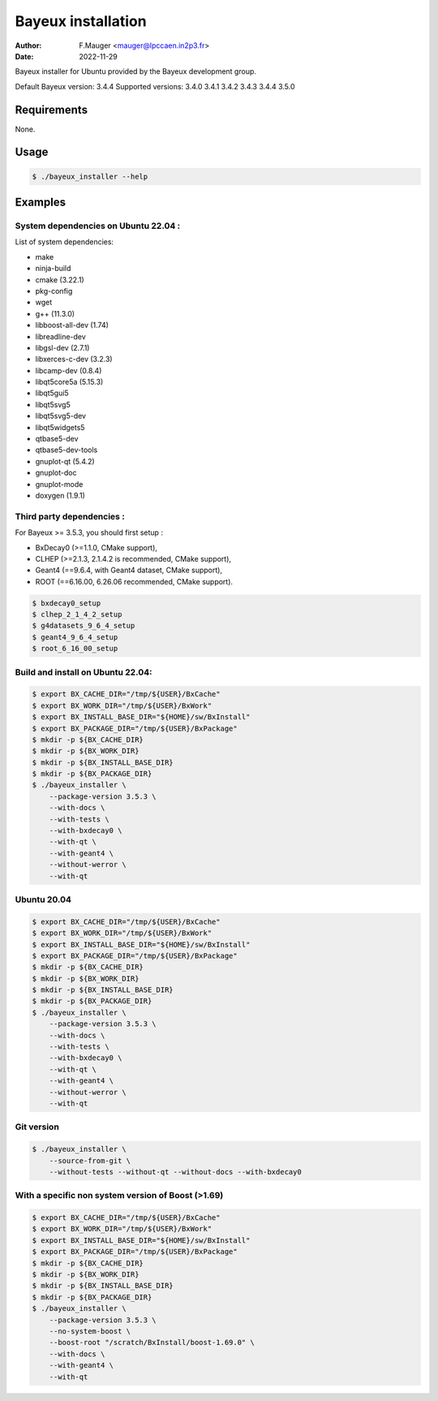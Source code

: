 =================================
Bayeux installation
=================================

:author: F.Mauger <mauger@lpccaen.in2p3.fr>
:date: 2022-11-29

Bayeux installer for Ubuntu provided by the Bayeux development group.

Default Bayeux version: 3.4.4
Supported versions: 3.4.0 3.4.1 3.4.2 3.4.3 3.4.4 3.5.0

Requirements
============

None.

Usage
======

.. code:: bash
	  
   $ ./bayeux_installer --help
..

Examples
========

System dependencies on Ubuntu 22.04 :
-----------------------------------------

List of system dependencies:

* make 
* ninja-build
* cmake (3.22.1)
* pkg-config 
* wget 
* g++ (11.3.0)
* libboost-all-dev  (1.74)
* libreadline-dev
* libgsl-dev (2.7.1)
* libxerces-c-dev (3.2.3)
* libcamp-dev  (0.8.4)
* libqt5core5a (5.15.3)
* libqt5gui5  
* libqt5svg5 
* libqt5svg5-dev 
* libqt5widgets5 
* qtbase5-dev
* qtbase5-dev-tools
* gnuplot-qt (5.4.2)
* gnuplot-doc 
* gnuplot-mode 
* doxygen (1.9.1)

Third party dependencies :
----------------------------

For Bayeux >= 3.5.3, you should first setup :

* BxDecay0 (>=1.1.0, CMake support),
* CLHEP (>=2.1.3, 2.1.4.2 is recommended, CMake support),
* Geant4 (==9.6.4, with Geant4 dataset, CMake support),
* ROOT (==6.16.00, 6.26.06 recommended, CMake support).

.. code:: bash

   $ bxdecay0_setup
   $ clhep_2_1_4_2_setup
   $ g4datasets_9_6_4_setup
   $ geant4_9_6_4_setup
   $ root_6_16_00_setup					
..


Build and install on Ubuntu 22.04:
--------------------------------------

.. code:: bash

   $ export BX_CACHE_DIR="/tmp/${USER}/BxCache"
   $ export BX_WORK_DIR="/tmp/${USER}/BxWork"
   $ export BX_INSTALL_BASE_DIR="${HOME}/sw/BxInstall"
   $ export BX_PACKAGE_DIR="/tmp/${USER}/BxPackage"
   $ mkdir -p ${BX_CACHE_DIR}
   $ mkdir -p ${BX_WORK_DIR}
   $ mkdir -p ${BX_INSTALL_BASE_DIR}
   $ mkdir -p ${BX_PACKAGE_DIR}
   $ ./bayeux_installer \
       --package-version 3.5.3 \
       --with-docs \
       --with-tests \
       --with-bxdecay0 \
       --with-qt \
       --with-geant4 \
       --without-werror \
       --with-qt 
..

Ubuntu 20.04
------------

.. code:: bash

   $ export BX_CACHE_DIR="/tmp/${USER}/BxCache"
   $ export BX_WORK_DIR="/tmp/${USER}/BxWork"
   $ export BX_INSTALL_BASE_DIR="${HOME}/sw/BxInstall"
   $ export BX_PACKAGE_DIR="/tmp/${USER}/BxPackage"
   $ mkdir -p ${BX_CACHE_DIR}
   $ mkdir -p ${BX_WORK_DIR}
   $ mkdir -p ${BX_INSTALL_BASE_DIR}
   $ mkdir -p ${BX_PACKAGE_DIR}
   $ ./bayeux_installer \
       --package-version 3.5.3 \
       --with-docs \
       --with-tests \
       --with-bxdecay0 \
       --with-qt \
       --with-geant4 \
       --without-werror \
       --with-qt 
..


Git version
-----------

.. code:: bash

   $ ./bayeux_installer \
       --source-from-git \
       --without-tests --without-qt --without-docs --with-bxdecay0
..




With a specific non system version of Boost (>1.69)
----------------------------------------------------

.. code:: bash

   $ export BX_CACHE_DIR="/tmp/${USER}/BxCache"
   $ export BX_WORK_DIR="/tmp/${USER}/BxWork"
   $ export BX_INSTALL_BASE_DIR="${HOME}/sw/BxInstall"
   $ export BX_PACKAGE_DIR="/tmp/${USER}/BxPackage"
   $ mkdir -p ${BX_CACHE_DIR}
   $ mkdir -p ${BX_WORK_DIR}
   $ mkdir -p ${BX_INSTALL_BASE_DIR}
   $ mkdir -p ${BX_PACKAGE_DIR}
   $ ./bayeux_installer \
       --package-version 3.5.3 \
       --no-system-boost \
       --boost-root "/scratch/BxInstall/boost-1.69.0" \
       --with-docs \
       --with-geant4 \
       --with-qt
..
 

.. end
   
